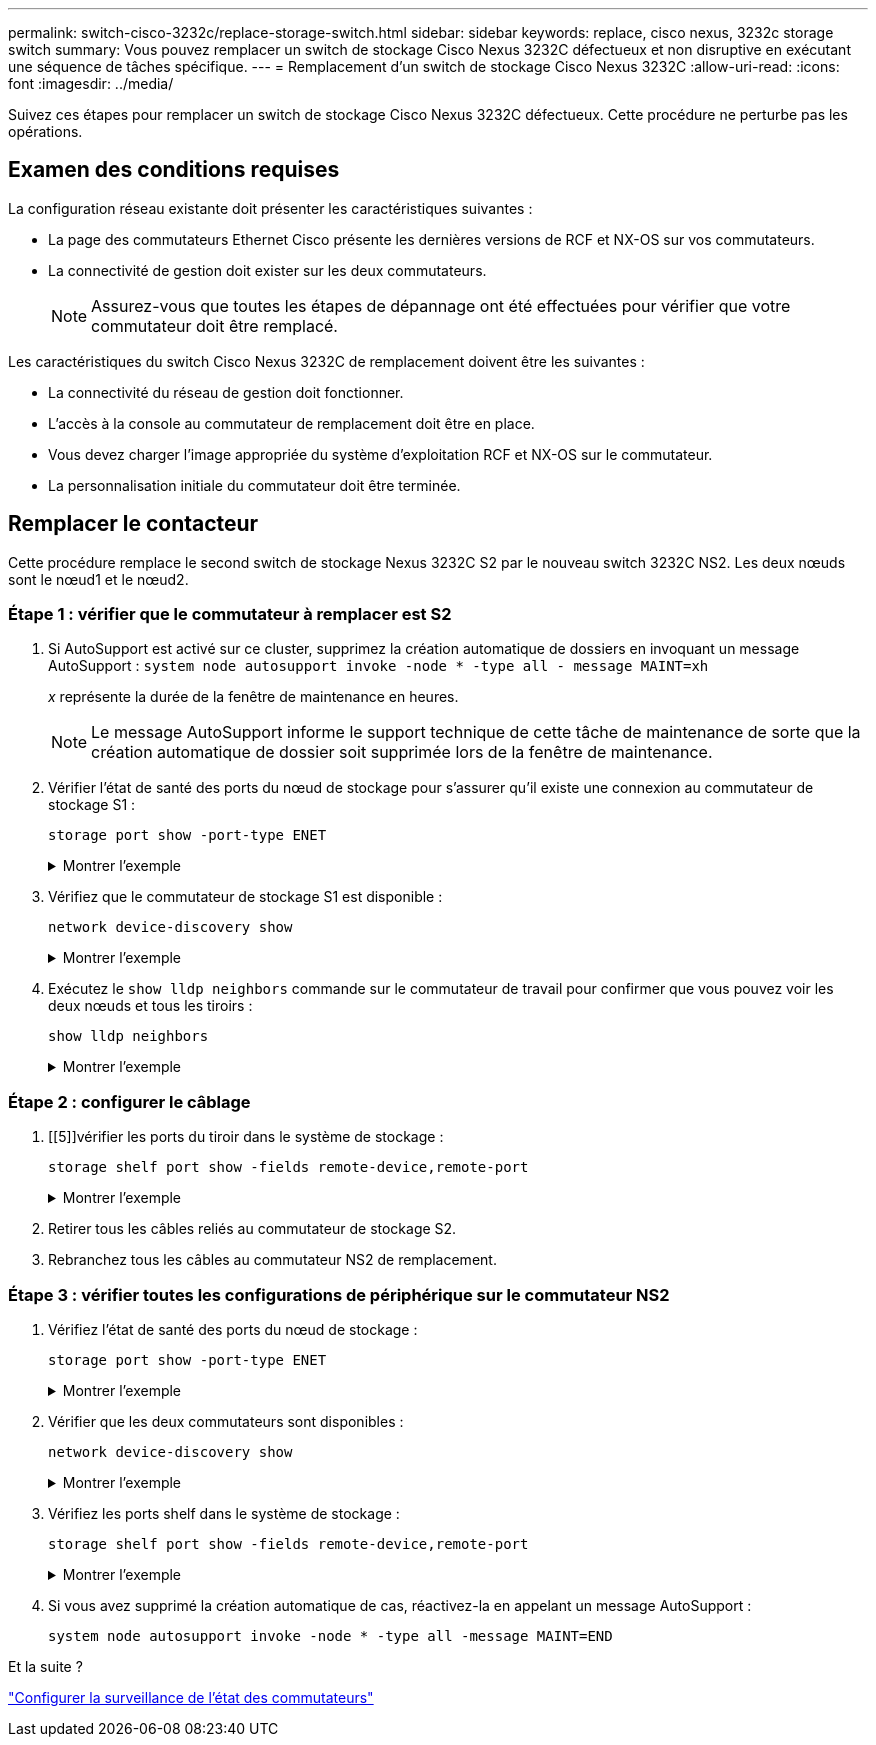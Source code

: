 ---
permalink: switch-cisco-3232c/replace-storage-switch.html 
sidebar: sidebar 
keywords: replace, cisco nexus, 3232c storage switch 
summary: Vous pouvez remplacer un switch de stockage Cisco Nexus 3232C défectueux et non disruptive en exécutant une séquence de tâches spécifique. 
---
= Remplacement d'un switch de stockage Cisco Nexus 3232C
:allow-uri-read: 
:icons: font
:imagesdir: ../media/


[role="lead"]
Suivez ces étapes pour remplacer un switch de stockage Cisco Nexus 3232C défectueux. Cette procédure ne perturbe pas les opérations.



== Examen des conditions requises

La configuration réseau existante doit présenter les caractéristiques suivantes :

* La page des commutateurs Ethernet Cisco présente les dernières versions de RCF et NX-OS sur vos commutateurs.
* La connectivité de gestion doit exister sur les deux commutateurs.
+
[NOTE]
====
Assurez-vous que toutes les étapes de dépannage ont été effectuées pour vérifier que votre commutateur doit être remplacé.

====


Les caractéristiques du switch Cisco Nexus 3232C de remplacement doivent être les suivantes :

* La connectivité du réseau de gestion doit fonctionner.
* L'accès à la console au commutateur de remplacement doit être en place.
* Vous devez charger l'image appropriée du système d'exploitation RCF et NX-OS sur le commutateur.
* La personnalisation initiale du commutateur doit être terminée.




== Remplacer le contacteur

Cette procédure remplace le second switch de stockage Nexus 3232C S2 par le nouveau switch 3232C NS2. Les deux nœuds sont le nœud1 et le nœud2.



=== Étape 1 : vérifier que le commutateur à remplacer est S2

. Si AutoSupport est activé sur ce cluster, supprimez la création automatique de dossiers en invoquant un message AutoSupport :
`system node autosupport invoke -node * -type all - message MAINT=xh`
+
_x_ représente la durée de la fenêtre de maintenance en heures.

+
[NOTE]
====
Le message AutoSupport informe le support technique de cette tâche de maintenance de sorte que la création automatique de dossier soit supprimée lors de la fenêtre de maintenance.

====
. Vérifier l'état de santé des ports du nœud de stockage pour s'assurer qu'il existe une connexion au commutateur de stockage S1 :
+
`storage port show -port-type ENET`

+
.Montrer l'exemple
[%collapsible]
====
[listing, subs="+quotes"]
----
storage::*> *storage port show -port-type ENET*
                                      Speed                     VLAN
Node               Port Type  Mode    (Gb/s) State    Status      ID
------------------ ---- ----- ------- ------ -------- --------- ----
node1
                   e3a  ENET  storage    100 enabled  online      30
                   e3b  ENET  storage      0 enabled  offline     30
                   e7a  ENET  storage      0 enabled  offline     30
                   e7b  ENET  storage      0 enabled  offline     30
node2
                   e3a  ENET  storage    100 enabled  online      30
                   e3b  ENET  storage      0 enabled  offline     30
                   e7a  ENET  storage      0 enabled  offline     30
                   e7b  ENET  storage      0 enabled  offline     30
----
====
. Vérifiez que le commutateur de stockage S1 est disponible :
+
`network device-discovery show`

+
.Montrer l'exemple
[%collapsible]
====
[listing, subs="+quotes"]
----
storage::*> *network device-discovery show*
Node/       Local  Discovered
Protocol    Port   Device (LLDP: ChassisID)  Interface         Platform
----------- ------ ------------------------- ----------------- ----------------
node1/cdp
            e3a    S1                        Ethernet1/1       NX3232C
            e4a    node2                     e4a               AFF-A700
            e4e    node2                     e4e               AFF-A700
node1/lldp
            e3a    S1                        Ethernet1/1       -
            e4a    node2                     e4a               -
            e4e    node2                     e4e               -
node2/cdp
            e3a    S1                        Ethernet1/2       NX3232C
            e4a    node1                     e4a               AFF-A700
            e4e    node1                     e4e               AFF-A700
node2/lldp
            e3a    S1                        Ethernet1/2       -
            e4a    node1                     e4a               -
            e4e    node1                     e4e               -
----
====
. Exécutez le `show lldp neighbors` commande sur le commutateur de travail pour confirmer que vous pouvez voir les deux nœuds et tous les tiroirs :
+
`show lldp neighbors`

+
.Montrer l'exemple
[%collapsible]
====
[listing, subs="+quotes"]
----
S1# *show lldp neighbors*
Capability codes:
  (R) Router, (B) Bridge, (T) Telephone, (C) DOCSIS Cable Device
  (W) WLAN Access Point, (P) Repeater, (S) Station, (O) Other
Device ID               Local Intf      Hold-time  Capability  Port ID
node1                   Eth1/1          121        S           e3a
node2                   Eth1/2          121        S           e3a
SHFGD2008000011         Eth1/5          121        S           e0a
SHFGD2008000011         Eth1/6          120        S           e0a
SHFGD2008000022         Eth1/7          120        S           e0a
SHFGD2008000022         Eth1/8          120        S           e0a
----
====




=== Étape 2 : configurer le câblage

. [[5]]vérifier les ports du tiroir dans le système de stockage :
+
`storage shelf port show -fields remote-device,remote-port`

+
.Montrer l'exemple
[%collapsible]
====
[listing, subs="+quotes"]
----
storage::*> *storage shelf port show -fields remote-device,remote-port*

shelf  id  remote-port  remote-device
-----  --  -----------  -------------
3.20   0   Ethernet1/5  S1
3.20   1   -            -
3.20   2   Ethernet1/6  S1
3.20   3   -            -
3.30   0   Ethernet1/7  S1
3.20   1   -            -
3.30   2   Ethernet1/8  S1
3.20   3   -            -
----
====
. Retirer tous les câbles reliés au commutateur de stockage S2.
. Rebranchez tous les câbles au commutateur NS2 de remplacement.




=== Étape 3 : vérifier toutes les configurations de périphérique sur le commutateur NS2

. Vérifiez l'état de santé des ports du nœud de stockage :
+
`storage port show -port-type ENET`

+
.Montrer l'exemple
[%collapsible]
====
[listing, subs="+quotes"]
----
storage::*> *storage port show -port-type ENET*
                                      Speed                       VLAN
Node               Port Type  Mode    (Gb/s) State    Status        ID
------------------ ---- ----- ------- ------ -------- ------------ ---
node1
                   e3a  ENET  storage    100 enabled  online        30
                   e3b  ENET  storage      0 enabled  offline       30
                   e7a  ENET  storage      0 enabled  offline       30
                   e7b  ENET  storage    100 enabled  online        30
node2
                   e3a  ENET  storage    100 enabled  online        30
                   e3b  ENET  storage      0 enabled  offline       30
                   e7a  ENET  storage      0 enabled  offline       30
                   e7b  ENET  storage    100 enabled  online        30
----
====
. Vérifier que les deux commutateurs sont disponibles :
+
`network device-discovery show`

+
.Montrer l'exemple
[%collapsible]
====
[listing, subs="+quotes"]
----
storage::*> *network device-discovery show*
Node/       Local  Discovered
Protocol    Port   Device (LLDP: ChassisID)  Interface         Platform
----------- ------ ------------------------- ----------------  --------
node1/cdp
            e3a    S1                        Ethernet1/1       NX3232C
            e4a    node2                     e4a               AFF-A700
            e4e    node2                     e4e               AFF-A700
            e7b    NS2                       Ethernet1/1       NX3232C
node1/lldp
            e3a    S1                        Ethernet1/1       -
            e4a    node2                     e4a               -
            e4e    node2                     e4e               -
            e7b    NS2                       Ethernet1/1       -
node2/cdp
            e3a    S1                        Ethernet1/2       NX3232C
            e4a    node1                     e4a               AFF-A700
            e4e    node1                     e4e               AFF-A700
            e7b    NS2                       Ethernet1/2       NX3232C
node2/lldp
            e3a    S1                        Ethernet1/2       -
            e4a    node1                     e4a               -
            e4e    node1                     e4e               -
            e7b    NS2                       Ethernet1/2       -
----
====
. Vérifiez les ports shelf dans le système de stockage :
+
`storage shelf port show -fields remote-device,remote-port`

+
.Montrer l'exemple
[%collapsible]
====
[listing, subs="+quotes"]
----
storage::*> *storage shelf port show -fields remote-device,remote-port*
shelf id remote-port remote-device
----- -- ----------- -------------
3.20  0  Ethernet1/5 S1
3.20  1  Ethernet1/5 NS2
3.20  2  Ethernet1/6 S1
3.20  3  Ethernet1/6 NS2
3.30  0  Ethernet1/7 S1
3.20  1  Ethernet1/7 NS2
3.30  2  Ethernet1/8 S1
3.20  3  Ethernet1/8 NS2
----
====
. Si vous avez supprimé la création automatique de cas, réactivez-la en appelant un message AutoSupport :
+
`system node autosupport invoke -node * -type all -message MAINT=END`



.Et la suite ?
link:../switch-cshm/config-overview.html["Configurer la surveillance de l'état des commutateurs"]
